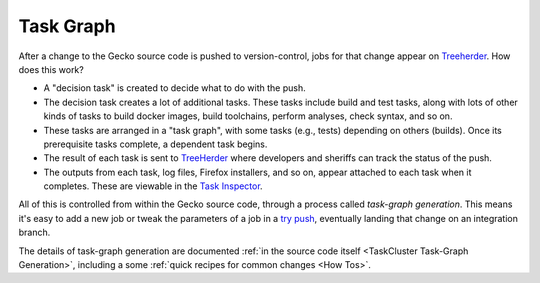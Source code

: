 Task Graph
==========

After a change to the Gecko source code is pushed to version-control,
jobs for that change appear
on `Treeherder <https://treeherder.mozilla.org/>`__. How does this
work?

-  A "decision task" is created to decide what to do with the push.
-  The decision task creates a lot of additional tasks. These tasks
   include build and test tasks, along with lots of other kinds of tasks
   to build docker images, build toolchains, perform analyses, check
   syntax, and so on.
-  These tasks are arranged in a "task graph", with some tasks (e.g.,
   tests) depending on others (builds). Once its prerequisite tasks
   complete, a dependent task begins.
-  The result of each task is sent to
   `TreeHerder <https://treeherder.mozilla.org>`__ where developers and
   sheriffs can track the status of the push.
-  The outputs from each task, log files, Firefox installers, and so on,
   appear attached to each task when it completes. These are viewable in
   the `Task
   Inspector <https://tools.taskcluster.net/task-inspector/>`__.

All of this is controlled from within the Gecko source code, through a
process called *task-graph generation*.  This means it's easy to add a
new job or tweak the parameters of a job in a `try
push <https://wiki.mozilla.org/Build:TryServer>`__, eventually landing
that change on an integration branch.

The details of task-graph generation are documented :ref:`in the source
code itself <TaskCluster Task-Graph Generation>`,
including a some :ref:`quick recipes for common changes <How Tos>`.
